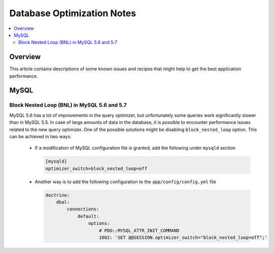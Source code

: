 Database Optimization Notes
===========================

.. contents:: :local:
    :depth: 6

Overview
--------

This article contains descriptions of some known issues and recipes that might help to get the best
application performance.

MySQL
-----

Block Nested Loop (BNL) in MySQL 5.6 and 5.7
~~~~~~~~~~~~~~~~~~~~~~~~~~~~~~~~~~~~~~~~~~~~

MySQL 5.6 has a lot of improvements in the query optimizer, but unfortunately some queries work significantly
slower than in MySQL 5.5. In case of large amounts of data in the database, it is possible to encounter performance issues
related to the new query optimizer. One of the possible solutions might be disabling ``block_nested_loop`` option.
This can be achieved in two ways:

    - If a modification of MySQL configuration file is granted, add the following under ``mysqld`` section

      .. code-block:: cfg

          [mysqld]
          optimizer_switch=block_nested_loop=off

    - Another way is to add the following configuration to the ``app/config/config.yml`` file

      .. code-block:: yaml

          doctrine:
              dbal:
                  connections:
                      default:
                          options:
                              # PDO::MYSQL_ATTR_INIT_COMMAND
                              1002: 'SET @@SESSION.optimizer_switch="block_nested_loop=off";'
